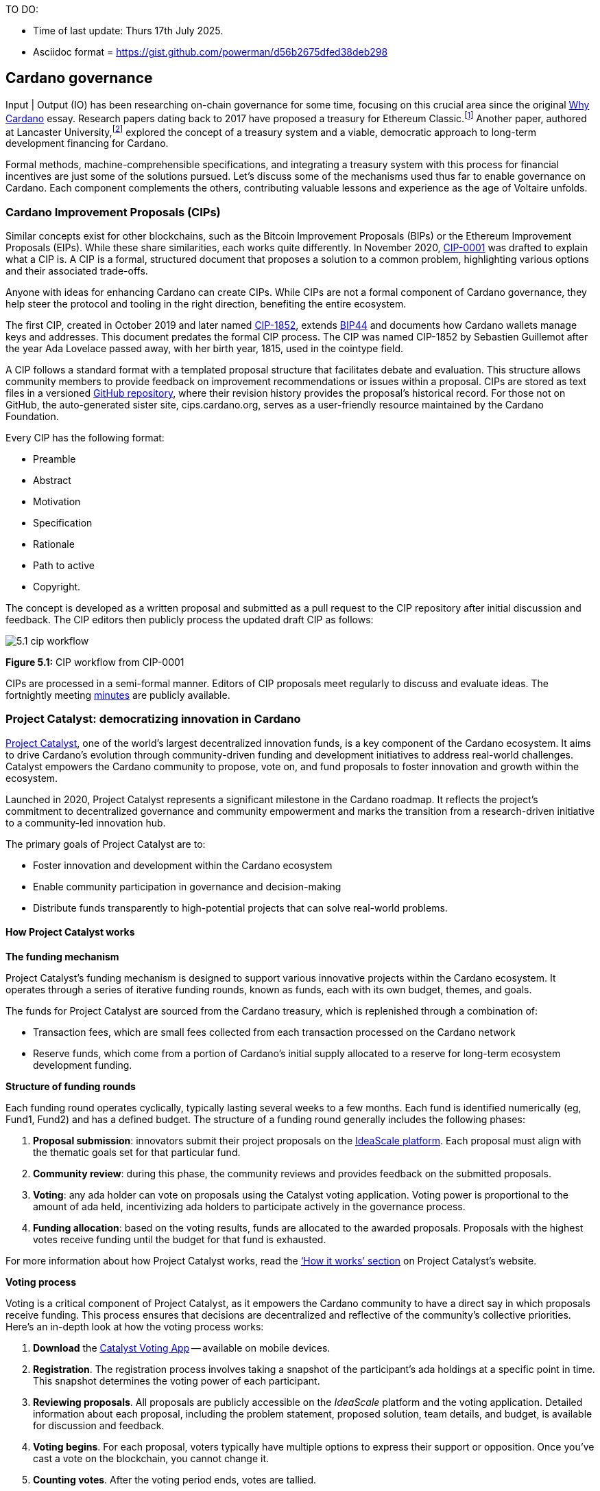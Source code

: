 TO DO:

- Time of last update: Thurs 17th July 2025.
- Asciidoc format = https://gist.github.com/powerman/d56b2675dfed38deb298




== Cardano governance

Input | Output (IO) has been researching on-chain governance for some time, focusing on this crucial area since the original https://why.cardano.org/en/introduction/motivation[Why Cardano] essay. Research papers dating back to 2017 have proposed a treasury for Ethereum Classic.footnote:disclaimer[Kaidalov, Kovalchuk, Nastenko, Rodinko, Shevtzov, Oliynykov (2017), ‘A proposal for an Ethereum Classic Treasury System’, iohk.io/en/research/library/papers/a-proposal-for-an-ethereum-classic-treasury-system/] Another paper, authored at Lancaster University(((Lancaster University))),footnote:[Zhang, Oliynykov and Balogun (2019), ‘A Treasury System for Cryptocurrencies: Enabling Better Collaborative Intelligence’, eprint.iacr.org/2018/435.pdf] explored the concept of a treasury system and a viable, democratic approach to long-term development financing for Cardano.

Formal methods, machine-comprehensible specifications(((machine-comprehensible specifications))), and integrating a treasury system with this process for financial incentives are just some of the solutions pursued. Let’s discuss some of the mechanisms used thus far to enable governance on Cardano. Each component complements the others, contributing valuable lessons and experience as the age of Voltaire unfolds.


=== Cardano Improvement Proposals (CIPs)

Similar concepts exist for other blockchains, such as the Bitcoin Improvement Proposals (BIPs) or the Ethereum Improvement Proposals(((Ethereum Improvement Proposals))) (EIPs). While these share similarities, each works quite differently. In November 2020, http://github.com/cardano-foundation/CIPs/tree/master/CIP-0001[CIP-0001] was drafted to explain what a CIP is. A CIP is a formal, structured document that proposes a solution to a common problem, highlighting various options and their associated trade-offs.

Anyone with ideas for enhancing Cardano can create CIPs. While CIPs are not a formal component of Cardano governance(((Cardano, governance))), they help steer the protocol and tooling in the right direction, benefiting the entire ecosystem.

The first CIP, created in October 2019 and later named https://cips.cardano.org(((cips.cardano.org)))/cip/CIP-1852[CIP-1852], extends http://github.com/bitcoin/bips/blob/master/bip-0044.mediawiki[BIP44] and documents how Cardano wallets manage keys and addresses. This document predates the formal CIP process. The CIP was named CIP-1852 by Sebastien Guillemot after the year Ada Lovelace passed away, with her birth year, 1815, used in the cointype field.

A CIP follows a standard format with a templated proposal structure that facilitates debate and evaluation. This structure allows community members to provide feedback on improvement recommendations or issues within a proposal. CIPs are stored as text files in a versioned http://github.com/cardano-foundation/CIPs[GitHub repository], where their revision history provides the proposal’s historical record. For those not on GitHub, the auto-generated sister site, cips.cardano.org, serves as a user-friendly resource maintained by the Cardano Foundation(((Cardano Foundation))).

Every CIP has the following format:

* Preamble
* Abstract
* Motivation
* Specification
* Rationale
* Path to active
* Copyright.

The concept is developed as a written proposal and submitted as a pull request to the CIP repository after initial discussion and feedback. The CIP editors then publicly process the updated draft CIP as follows:

image::../images/5.1_cip_workflow.png[]

*Figure 5.1:* CIP workflow from CIP-0001

CIPs are processed in a semi-formal manner. Editors of CIP proposals(((CIP proposals))) meet regularly to discuss and evaluate ideas. The fortnightly meeting http://github.com/cardano-foundation/CIPs/tree/master/BiweeklyMeetings[minutes] are publicly available.

=== Project Catalyst: democratizing innovation in Cardano

https://projectcatalyst.io/[Project Catalyst],  one of the world’s largest decentralized innovation funds, is a key component of the Cardano ecosystem. It aims to drive Cardano's evolution through community-driven funding and development initiatives to address real-world challenges. Catalyst empowers the Cardano community to propose, vote on, and fund proposals to foster innovation and growth within the ecosystem.

Launched in 2020, Project Catalyst represents a significant milestone in the Cardano roadmap. It reflects the project's commitment to decentralized governance(((decentralized, governance))) and community empowerment and marks the transition from a research-driven initiative to a community-led innovation hub.

The primary goals of Project Catalyst(((Project Catalyst))) are to:

* Foster innovation and development within the Cardano ecosystem
* Enable community participation in governance and decision-making
* Distribute funds transparently to high-potential projects that can solve real-world problems.

==== How Project Catalyst works

*The funding mechanism*

Project Catalyst's funding mechanism is designed to support various innovative projects within the Cardano ecosystem. It operates through a series of iterative funding rounds, known as funds, each with its own budget, themes, and goals.

The funds for Project Catalyst are sourced from the Cardano treasury, which is replenished through a combination of:

- Transaction fees, which are small fees collected from each transaction processed on the Cardano network
- Reserve funds, which come from a portion of Cardano’s initial supply allocated to a reserve for long-term ecosystem development funding.

*Structure of funding rounds*

Each funding round operates cyclically, typically lasting several weeks to a few months. Each fund is identified numerically (eg, Fund1, Fund2) and has a defined budget. The structure of a funding round generally includes the following phases:

1. *Proposal submission(((proposal submission)))*: innovators submit their project proposals on the https://cardano.ideascale.com/[IdeaScale platform]. Each proposal must align with the thematic goals set for that particular fund.
2. *Community review(((community, reviews)))*: during this phase, the community reviews and provides feedback on the submitted proposals.
3. *Voting*: any ada holder can vote on proposals using the Catalyst voting application(((Catalyst, voting application))). Voting power is proportional to the amount of ada held, incentivizing ada holders to participate actively in the governance process.
4. *Funding allocation(((funding allocation)))*: based on the voting results, funds are allocated to the awarded proposals. Proposals with the highest votes receive funding until the budget for that fund is exhausted.

For more information about how Project Catalyst works, read the https://projectcatalyst.io/how-it-works[‘How it works’ section] on Project Catalyst’s website.

*Voting process*

Voting is a critical component of Project Catalyst, as it empowers the Cardano community to have a direct say in which proposals receive funding. This process ensures that decisions are decentralized and reflective of the community's collective priorities. Here’s an in-depth look at how the voting process works:

1. *Download* the https://projectcatalyst.io/get-involved/become-a-voter[Catalyst Voting App] -- available on mobile devices.
2. *Registration*. The registration process involves taking a snapshot of the participant’s ada holdings at a specific point in time. This snapshot determines the voting power(((voting power))) of each participant.
3. *Reviewing proposals*. All proposals are publicly accessible on the _IdeaScale_ platform and the voting application. Detailed information about each proposal, including the problem statement, proposed solution, team details, and budget, is available for discussion and feedback.
4. *Voting begins*. For each proposal, voters typically have multiple options to express their support or opposition. Once you’ve cast a vote on the blockchain, you cannot change it.
5. *Counting votes*. After the voting period ends, votes are tallied.
6. The *results are announced* publicly, detailing which proposals have been selected for funding.

After each funding round, feedback from the community is collected to identify areas for improvement in the voting process. Based on community feedback, enhancements are made to the voting process, such as improving the user interface of the voting application, increasing security measures, and refining the proposal evaluation criteria.

*Transparency and accountability*

Project Catalyst places a strong emphasis on transparency and accountability through the following measures:

* Publicly accessible proposals: all proposals and their progress are publicly accessible on the IdeaScale platform, allowing the community to track their development
* Regular updates: funded projects are required to provide regular updates on their progress, including milestones achieved and funds spent
* Community oversight: the community plays an active role in monitoring and evaluating the progress of funded projects, ensuring that funds are used effectively.

==== Success metrics in Project Catalyst

Measuring the success of Project Catalyst is essential to ensure that the initiative effectively fosters innovation and contributes to the growth of the Cardano ecosystem(((Cardano, ecosystem))). The following metrics provide a comprehensive evaluation of its impact and effectiveness:

1. Number of proposals submitted
2. Number of proposals funded
3. Community participation in voting
4. Diversity of funded projects
5. Impact of funded projects
6. Budget utilization and efficiency
7. Community feedback and satisfaction
8. Growth in Project Catalyst participation
9. Long-term sustainability and scalability.

Catalyst continues to improve and evolve with shared learnings. For example, funded projects from Funds 9–13 can now avail themselves of legal support from _Storm Partners_. This may include:

* Contract review and protection
* Global DApp compliance
* Crypto-friendly incorporation
* Decentralized payment compliance
* Smart contract legal advice
* Token classification support.

The Catalyst team released their http://projectcatalyst.io/reports/horizons.pdf[Catalyst Horizons report], documenting various milestones. To dig deeper into the stats and trends, visit the https://projectcatalyst.io/reports[Reports] section of projectcatalyst.io for the latest data.

=== The age of Voltaire

As Catalyst took a ‘tactical pause’ after Fund9, there was a timely _Systemization of Knowledge (SoK)_ research paperfootnote:[Kiayias, Lazos (2022), 'SoK: Blockchain Governance', arxiv.org/pdf/2201.07188.pdf] published, reflecting on the state of governance in ten blockchains, including Bitcoin, Ethereum, and Cardano.

The paper lists *seven properties* to assess different requirements for effective blockchain governance:

1. *Suffrage*: this property deals with participation eligibility. How inclusive is the governance mechanism?
2. *Confidentiality*: are decision-makers’ inputs protected from ‘external influences’?
3. *Verifiability*: can decision-makers confirm their input has been considered in the output?
4. *Accountability*: are decision-makers held accountable for their input?
5. *Sustainability*: are decision-makers suitably incentivized?
6. *Pareto efficiency(((Pareto efficiency)))*: how effectively can decision-makers' intentions be turned into actions?
7. *Liveness*: how quickly can a blockchain’s governance mechanism produce outputs efficiently?

image::../images/5.2_governance_properties.png[]
*Figure 5.2:* The partition map of governance properties from the ‘SoK: Blockchain Governance’ paper

The paper concludes that while each blockchain displays some of the properties, no blockchain meets all the requirements for effective governance. It was food for thought just before the dawn of the _age of Voltaire_.

*CIP-1694*

https://cips.cardano.org/cip/CIP-1694[CIP-1694] was named after the philosopher Voltaire’s year of birth. It is arguably the most important CIP to date, as it is a proposal to bootstrap the age of Voltaire. Co-authored by Charles Hoskinson(((Hoskinson, Charles))), it is the first CIP he has gotten directly involved with. It’s clear a lot of thought went into it, and it was intentionally written as a transitional, living document.

When Cardano was formed, there was a tripartite structure with EMURGO, the Cardano Foundation (CF), and IOG with remits for ecosystem growth, governance, and engineering, respectively. The intention was always to move to a stake-based governance model(((stake-based governance model))), where ada holders determine the future of the protocol.

CIP-1694 is the fruit of years of research. IO has been working on a decentralized update system for some time. For example, they wrote a paper _Updateable Blockchains_footnote:[Ciampi, Karayannidis, Kiayias and Zindros (2020), 'Updatable Blockchains', iohk.io/en/research/library/papers/updatable-blockchains/] to explore ways to implement this vision.

Early in 2022, IOG and the CF held workshops to hammer out a way forward for the Voltaire development phase. The first question was ‘What is good governance?’. Charles Hoskinson(((Hoskinson, Charles))) explained in his ScotFest keynote that the answer was based on three different categories:

1. The *concept of representation* involves consent regarding decision-making authority(((decision-making authority))). There are two types: *direct representation*, where individuals vote personally, and *delegated authority*, where individuals hand their vote to someone else. In CIP-1694, this role is called a delegate representative (DRep). This concept was discussed, but as yet not implemented, in Project Catalyst.

2. Governance requires a set of rules, often called a constitution, which serves as guardrails to provide stability. In a blockchain context, a constitution can be machine-readable. Formal specifications(((formal specifications))) can act as blueprints for Cardano, enabling integration with an update system. Once a voting system is established, the constitution can be ratified, hashed, and embedded in a transaction. This allows users to sign a type of ‘end user agreement’ by signing the transaction.

3. *Institutions* are often seen as targets for decentralization. If the goal is to ‘kill the middleman’, why do institutions matter? At their best, institutions set standards and provide a review process conducted by domain experts. Institutions are essential for good governance as they are the custodians of knowledge and best practices. People can be biased, so objective, neutral bodies are sometimes necessary for guidance. After careful consideration, it was determined that the most important ‘anchor’ institution would be a *members-based organization* (MBO) which should operate similarly to other open-source initiatives like the Linux Foundation, or the Cloud Native Computing Foundation(((Cloud Native Computing Foundation))) (CNCF).

*What is an MBO?*

The MBO is a central hub that unites different groups, including thousands of stake pool operators(((stake pool operator))), Cardano ambassadors(((Cardano ambassadors))), open-source projects running on Cardano, IO, CF, EMURGO, and all ada holders. Members will own and run the MBO, staffing the steering committees.

image::../images/5.3_gov_concepts.png[]
*Figure 5.3:* Governance concepts defined, based on the slide from ScotFest 2022

The MBO, later christened _Intersect_, is Voltaire's anchor institution, but it is not the only one. IOG has been steadily building out its presence in universities all over the globe, as well as opening the Hoskinson Center for Formal Mathematics(((Hoskinson, Center for Formal Mathematics))), the Zero-Knowledge Lab, and -- not forgetting -- the https://informatics.ed.ac.uk/blockchain/edi[Edinburgh Decentralization Index (EDI)].  Other institutions and MBOs will follow with different focuses and priorities.

_"Institutions… their only job is to take complexity and turn it into simplicity"_
-- Charles Hoskinson footnote:[Charles Hoskinson: Crypto regulations & policy, Importance of stablecoins & the future of Cardano, youtu.be/uEV8tQ6z87k?si=iVazdagl5JWZez3q&t=1983]

CIP-1694 could fill a book on its own and, like all CIPs, is a living document that evolves with feedback. It aims to bootstrap the Voltaire development phase, integrating on-chain and off-chain components for ecosystem self-governance. The ultimate aim is a fully end-to-end, on-chain governance layer(((governance, on-chain layer))) for Cardano.

*Where we came from – the five out of seven system*

Before the Chang hard fork, governance transactions(((governance, transactions))) (eg, hard forks, parameter changes, etc) required a signature from at least five out of the seven Cardano governance (genesis) keys, currently held by the three founding entities. This process was always intended to be an ephemeral form of governance as we got through the earlier phases of the roadmap before Voltaire. There have traditionally been just two types of governance transactions:

* protocol parameter updates using transaction http://github.com/input-output-hk/cardano-ledger/blob/8884d921c8c3c6e216a659fca46caf729282058b/eras/babbage/test-suite/cddl-files/babbage.cddl#L56[field nº6 of the transaction body]
* movements of the treasury and the reserves using Move Instantaneous Rewards (MIR) certificates.

*Where we are now*

The CIP-1694 proposal encompasses two new ledger eras. The first era is called Conway, after the celebrated English mathematician John Horton Conway(((Conway, John Horton))). The Conway ledger era:

* Introduced SPO voting for hard forks
* Provided an on-chain mechanism for rotating the governance keys
* Rewired the ledger rules involving governance as outlined in CIP-1694.

For CIP-1694 to succeed, it is essential to realize the vision presented in the _Road to a Polyglot Ecosystem for Cardano_ whiteboard http://youtube.com/watch?v=skcCg1WaedA[video]. The new governance mechanisms will support multiple clients, enabling different development teams to employ different approaches, programming languages, and commercial unique selling propositions (USPs).

Charles Hoskinson(((Hoskinson, Charles)))’s keynote at ScotFest 2022:footnote:[ IO ScotFest Keynote with Charles Hoskinson, youtu.be/tbtkClr3Y3I]

_"So that's Voltaire …it’s deeply philosophical, it's the hardest thing I've ever done in my life, it's the hardest thing you're ever going to do in your life, and we're going to get it done, because it needs to get done and I'm damn tired of our industry failing, and it's about time we can point to something and say ‘you know what, we did it the right way’. We have to tend to our own gardens first. That was a lesson of Candide. So we have to fix Cardano's governance before we have the right to complain about any other person's governance."_

2023 was all about debating how to implement CIP-1694. The CIP was written in a deliberately high-level, approachable format to stimulate discussion and feedback. The community did not disappoint with 50 http://cip1694.intersectmbo.org/[workshops], 30 in-person and 20 online, with over 1,000 participants from 20+ countries.

In addition to community-led workshops(((workshops, community-led))), IO, EMURGO, and the Cardano Foundation co-hosted three governance workshops. The CF workshop took place in Zug, Switzerland, followed by EMURGO’s workshop in Tokyo, Japan. The final workshop, hosted by IOG in Edinburgh in July 2023, marked the conclusion of the CIP-1694 design feedback loop.

Dozens of blogs have been written, and contentious issues have been debated on Reddit, X (formerly Twitter), and Telegram. It is impossible to acknowledge every voice here, but you can dig into the finer detail by following Nicolas Cerny(((Cerny, Nicolas)))’s
 http://forum.cardano.org/t/cardano-governance-updates-community-input-voltaire-phase-and-CIP1694-updates/115878[diary of events] on the Cardano Forum(((Cardano, Forum))).

Governance on Cardano hit a milestone on Friday, June 30, 2023, when the https://github.com/cardano-foundation/CIPs/pull/380[CIP-1694 pull request] was merged into the main branch of the Cardano Foundation CIP repository(((Cardano Foundation, CIP repository))). The proposal’s status advanced to the ‘Proposed’ stage.

As almost everything in Cardano takes the form of a transaction, getting the metadata standard correct is critical. Metadata allows developers to embed information specific to the context of the transaction. For example, the NFT standard (see https://cips.cardano.org/cip/CIP-0025[CIP-25], https://cips.cardano.org/cip/CIP-0068[CIP-68], https://cips.cardano.org/cip/CIP-0060[CIP-60]) on Cardano has evolved with new capabilities, unlocking with each roadmap release. Pi Lanningham authored http://github.com/cardano-foundation/CIPs/pull/556[CIP-0100] to clear up what metadata standards need to be introduced to enable the on-chain governance(((governance, on-chain layer))) mechanisms proposed in CIP-1694.

http://cips.cardano.org/cip/CIP-0095[CIP-95] is a crucial CIP, which extends CIP-30 and describes the interface between webpage/web-based stacks and Cardano wallets. More specifically, it is a specification that defines the API of the JavaScript object that is injected into web applications. The CIP enables voting capabilities for governance tools. At the Edinburgh hackathon, decisions were made around open http://github.com/Ryun1/CIPs/blob/governance-wallet-connector/CIP-0095/README.md#open-questions[questions], and the base design was approved.

As governance can be subjective, it's best you read CIP-1694 yourself, especially the Rationale and Changelog sections, which add context. If 2023 was the year we discussed governance, 2024 was all about implementation with Intersect as the main driving force.

=== Intersect: shaping Cardano's future

Intersect is a member-based organization for the Cardano ecosystem, founded in 2023. It serves as an aggregation point for the entire Cardano community, placing the community at the heart of Cardano’s future development and harnessing the untapped potential of collective wisdom and economic energy. Intersect brings together companies, developers, individuals, institutions, and other ecosystem participants to shape and drive the future development of Cardano. It acts as a steward of the underlying blueprints and technology for the community, beginning with the Cardano node, core technology libraries((( technology libraries))), and components required to operate the protocol, along with all of its accompanying documentation, knowledge, and contributors.

This governance structure is designed to enhance decentralized growth within the Cardano ecosystem. It seeks to enable community-driven decision-making through democratic voting, defines clear roles and responsibilities, and ensures accountability. Intersect, as an MBO, manages funds for ecosystem projects, aligns efforts with long-term strategic goals, and fosters inclusive community participation. It also improves coordination, increases accountability, and supports sustainable growth by providing a structured yet decentralized framework. Implementation involves community consensus, framework development, regulatory compliance, securing funding, and ongoing management. This model empowers the Cardano community and aligns with its vision of decentralization and transparency.

https://www.intersectmbo.org/[Intersect] empowers a distributed network of builders and contributors who believe that every voice holds value and that collaboration leads to stronger outcomes. Members forge a secure, collaborative ecosystem to ensure Cardano's sustained growth and evolution in a safe space.

==== How Intersect operates

Intersect ((((Intersect))) aims to administer the governing processes(((governing processes))) for Cardano’s continued roadmap and development of the Cardano protocol. Intersect is currently facilitating the rollout of Cardano’s governance features. Visit the Intersect latest https://www.intersectmbo.org/news[news] page to keep up to speed with the latest developments.

All Cardano ecosystem participants are welcome to become Intersect members. Made up of a distributed group of participants, including the foremost experts on Cardano and current ecosystem contributors(((current ecosystem contributors))), Intersect aims to facilitate healthy discussions and sound decision-making amongst its members and the community to uncover pain points and champion successes.

*The five pillars of Intersect*

1. Community support(((community, support))): hosts events, hackathons, and conferences designed explicitly for developers within the Cardano ecosystem
2. Governance: champions and oversees Cardano’s community-driven governance system(((community, -driven governance system))), implemented through CIP-1694
3. Technical roadmap: helps orchestrate the delivery of the Cardano technical roadmap
4. Continuity: ensures system stability, Intersect facilitates Cardano’s ongoing continuity
5. Open-source development(((open-source development))): plays a role in coordinating the open-source development of Cardano’s core technologies.

Intersect has a central governing board, similar to a city council, chosen and managed by its members. This board is supported by various committees and working groups, each focusing on specific areas or interests within the Cardano ecosystem.

Intersect’s governing board started with five seats. Three were filled by founding members (seed funders, Input | Output, and EMURGO), with the Intersect chief operating officer (COO) holding a temporary seat. Another seat was offered to the University of Wyoming’s Blockchain Center(((University of Wyoming’s Blockchain Center))) for a one-year term.

The remaining two permanent seats were filled later in 2024 through an election process, with Kavinda Kariyapperuma and Adam Rusch voted in by Intersect members. The board now plans to expand from five to seven, with the number of seats elected by Intersect members rising from two to four. This doubles the community representation, which will make up the majority of the seats at the board leadership level. The board meets monthly and publishes agendas and https://intersect.gitbook.io/intersect-board[minutes] for transparency, and can be contacted at board@intersectmbo.org.

*Intersect's funding*

 ((((Input Output))) and EMURGO initially funded Intersect to get things running. For future funding, the community will be asked to vote on using funds from the Cardano treasury.

The Cardano Development Holdings(((Cardano Development Holdings))) (CDH), established in the crypto-friendly Cayman Islands, funds and facilitates the maintenance, development, and growth of the Cardano ecosystem. It may receive direct funding from the Cardano treasury, but it can also receive donations from external sources for Cardano’s development. All CDH funds are administered by Intersect. This structure was chosen for reasons related to accounting, legal clarity, and liability management.

Becoming a founding member comes with the following benefits:

- Participate in steering groups, committees, and advisory boards, with the potential to establish new committees that will define Cardano's future governance
- Access grants and contribute to developing Cardano's codebase while guiding a grant program to strengthen the Cardano protocol and ecosystem
- Collaborate with other Cardano enthusiasts to build new partnerships and connections
- Showcase contributions through member events, conferences, marketing materials, and member spotlights
- Attend monthly meetings for updates on progress, committees, events, and funding opportunities
- Participate in the annual meeting (in-person or virtually), focusing on Intersect activities, including voting on proposals. There are many https://intersect.gitbook.io/intersect-community-grants/overview/community-hub-faqs[Community Hubs], located worldwide, hosting events.

*Amending Intersect membership governance*

Proposals to change Intersect’s membership governance must be clearly documented. The board can approve amendments by a simple majority vote. There are various streams regarding the ongoing work that maintains and improves Cardano. Think of ‘continuity’ as the essential technical services(((essential technical services))) needed to keep Cardano running smoothly. This includes bug fixes, upgrades, and new developments like CIP-1694. It’s important to note that continuity focuses on the core infrastructure, and many other exciting community projects and applications are being built on top.

Cardano’s vision(((Cardano, vision))) and backlog refer to Cardano’s future development, including new features and functionalities. These features may still be in the research phase or identified by the community for further exploration.

*Open-source development*

Cardano is an open-source project(((open-source project))), with over 40 code repositories maintained by Intersect and its members. You can find more information and explore these repositories on https://github.com/IntersectMBO[GitHub].

True open source means having the flexibility to choose different options. The Cardano Foundation also follows an open-source strategy. https://www.veridian.id/[Veridian Identity Platform], https://cardanofoundation.org/blog/unveiling-reeve-enterprise-reporting[Reeve] (enterprise financial reporting on-chain), https://aiken-lang.org[Aiken], http://github.com/CardanoSolutions/kupo#readme[Kupo], and http://ogmios.dev/[Ogmios] all follow open-source principles and make life easier for developers on Cardano.

Acknowledging that Java is still the preferred language for many enterprise developers, the CF created https://github.com/bloxbean/yaci-store[Yaci Store] (a modular library for Java developers) and the Veridian Identity Platform, as open-source tools with this audience in mind. The Veridian Identity Platform features a W3C-compatible mobile wallet for managing self-sovereign identities across Cardano and other blockchains. The wallet supports multiple standards, integrating key event receipt infrastructure(((key event receipt infrastructure))) (KERI) for interoperability to fit a broad range of use cases and enterprise adoption.

In addition, the Cardano Ballot project, a http://github.com/cardano-foundation/merkle-tree-java[Merkle Tree] in Java/Aiken, the Cardano conversions http://github.com/cardano-foundation/cf-cardano-conversions-java[library], and state channels layer 2(((state channels layer 2))) (hydra-java http://github.com/cardano-foundation/hydra-java[Client]) were all made open source. The CF also made the http://cardanofoundation.org/en/news/releasing-an-open-source-rewards-calculation/[rewards calculation] open source to enable anyone to perform and validate the rewards calculation independently of a single implementation.

*Open source office (OSO)*

The OSO manages Cardano’s open-source program and community. They ensure open and effective communication with the wider open-source community. Intersect manages contracts with companies(((contracts with companies))) working on Cardano’s development. Office hours are held twice a month, with an open format welcoming new topics. The OSO regularly produces content for the community. For example, the https://committees.docs.intersectmbo.org/intersect-open-source-committee/policies/contribution-ladder-framework[Contribution Ladder] serves as a framework to help new contributors engage with a project.

*Delivery assurance* ensures that projects are completed on time and according to specifications. This involves managing risks, tracking progress, and taking action to ensure successful completion. The approach varies based on the project’s size, complexity, and potential risks. You can review information about contract work that has been completed and is in progress on the Intersect knowledge base.

=== Intersect structure

Intersect operates on the principle of community leadership(((community, leadership))) for Cardano’s development. This is achieved through standing committees formed and led by its members. At present, seven standing committees report to the ISC (Intersect Steering Committee).

Standing committees are permanent committees covering various functions critical to guiding Cardano’s ‘continuity’ (ongoing maintenance and development), shaping Cardano’s constitution, and supporting internal membership needs. While changes can be made as the committees and their goals evolve, they are intended to be long-lasting.

Working groups are temporary and typically support the broader objectives of a standing committee. They may also be formed to tap into expertise outside of Intersect’s membership(((Intersect, membership))). Flexible and less formal than committees, working groups can address diverse topics relevant to Cardano’s development.

==== The civics committee
The civics committee((civics committee))) acts as a guide and supervisor(for the Cardano community on governance issues:

- Develop and manage ways for the community to actively participate in Cardano's governance
- Collaborate with subject matter experts when needed
- Assist the Cardano constitutional committee as requested.

This committee is crucial for ensuring Cardano’s governance system is accessible, fair, inclusive, and transparent. The civics committee addresses topics like:

- Ratifying the constitution: facilitating a period for community approval
- Off-chain discussions: tracking and maintaining a record of informal discussions about proposals before they are formally presented
- On-chain voting tools: monitoring these tools to ensure they are fit for purpose
- Voting guidelines: developing and updating clear instructions and best practices
- Governance improvements: providing non-binding recommendations based on community input to enhance Cardano's governance system.
- Budget guidance, for example, they released a https://committees.docs.intersectmbo.org/intersect-civics-committee/about/civics-committee-budget-guidance[guidance document] for the 2025 process.

==== Membership and community committee (MCC)

The MCC helps build a strong Cardano community within Intersect. They achieve this by:

* Attracting new members through effective sales and account management
* Supporting existing members with helpful resources and events
* Offering https://www.intersectmbo.org/grants[grants] to create useful community tools
* Providing education and hosting engaging events.

This committee creates a space for Cardano enthusiasts to connect, share knowledge, and collaborate on projects. For example, a grant was awarded to Ryan Wiley (Cerkoryn) for his _changwatch.com_ dashboard. This tool displays real-time governance action data through donut charts, breaking down participation in governance actions(((governance actions, participation))) by DReps(((DRep))), SPOs, the CC, and an aggregated total of all groups. This highlights which entities sway over each proposal type based on stake-weighted delegation and voting thresholds. Anyone in the Cardano ecosystem can flag specific concerns about centralization using this user-friendly dashboard.

The MCC manages Intersect memberships, ensuring everyone gets the most out of the program and can contribute to Cardano’s development. They also review proposals for community working groups(((community, working groups))). Public meetings are held every four weeks, and the minutes are https://intersect.gitbook.io/community-and-membership-committee/[public].

==== Growth and marketing committee
This committee serves as a strategic planning body, focusing on impactful marketing, ecosystem growth, and adoption. The _Marketing Strategy Working Group_ sits alongside the committee. Its mission is to formulate Cardano’s long-term marketing strategy(((Cardano, long-term marketing strategy))) and go-to-market plan. It endeavours to leverage the hive mind of the Cardano community and DReps.

==== The technical steering committee (TSC)

The TSC oversees Cardano’s technical health, ensuring that decisions are based on solid technical knowledge and best practices.

This committee brings together key players to ensure Cardano’s development runs smoothly. They handle contracts with developers, create technical proposals, and review ideas from the Cardano community, like updates or major changes to the network.

The TSC leads in guiding the development of Cardano’s ongoing technical foundation. They provide in-depth technical analysis and advice for everything from development projects to network settings. Think of them as the guardians of Cardano’s technical well-being. The minutes from their meetings are https://intersect.gitbook.io/technical-steering-committee/tsc-meeting-minutes[public].

==== The parameters committee (PC)

The PC is a subcommittee within the TSC that focuses on optimizing Cardano’s settings. They ensure that these parameters are set based on the best available technical knowledge. They consider factors like economics, security, and network performance when recommending updates to Cardano’s core settings. Regular meetings discuss updates and consider proposals from the community to adjust parameters. There are advisory groups within the PC, such as:

* Economic parameters advisory group
* Network parameters advisory group
* Technical parameters advisory group
* Governance parameters advisory group.

Membership in this technical group is by invitation only. However, anyone can submit suggestions for parameter changes(((parameter changes, suggestions))) on the Cardano Forum. The PC also participates in monthly calls with Cardano’s stake pool operators to share updates and answer questions.

Matthew Capps’ http://twitter.com/cryptstitution/status/1725745468821344432?s=46[X thread], _Protocol Change Proposal-001: Chronology of Documented Events_, provides insight into the careful consideration and deliberation involved in a parameter change(((parameter change))).

==== The open source committee (OSC)

The OSC owns the roadmap (strategy) for Cardano’s open-source projects(((Cardano, open-source projects))), advising others on open-source best practices, and acts as a central point for anyone building within Cardano’s open-source environment.
This committee helps developers navigate the world of open-source development(((open-source development))) on Cardano.

The OSC tackles several key areas:

* Defining what ‘open source’ means for Cardano projects
* Developing and maintaining Cardano’s open-source strategy
* Overseeing pilot projects for open source on Cardano
* Establishing best practices for open-source development within Cardano
* Creating a model for future open-source projects within Intersect
* Running the _Developer Advocate Program_.

An open-source strategy can incur risks if it relies on unpaid contributors to regularly contribute. With this in mind, Christian Taylor proposed a solution called the https://493748844-files.gitbook.io/~/files/v0/b/gitbook-x-prod.appspot.com/o/spaces%2FLBdnzp0eZpGri9sVpseI%2Fuploads%2FvuisqFT8uCyKSDgpNmyW%2FPaid%20Open%20Source%20Model-%20LIVE.pdf?alt=media&token=577c8bd1-c9df-43a0-8b57-e883ddb1254a[paid open source model], which can be adapted to other projects, offering hope for a more sustainable and secure open source ecosystem.

==== Cardano budget committee

The budget committee manages Cardano’s operational costs and creates a yearly budget for community review and
approval(((community, review))). The committee provides clear information on Cardano’s core expenses, ensuring transparency for the community.

How it works:

* The _product committee_ provides a list of approved projects
* The _budget committee_ will then assign costs to these projects and create a budget proposal
* The community will vote on the budget proposal at the annual members meeting (AMM)
* Upon approval, funds will be allocated from the Cardano treasury through on-chain voting.

image::../images/5.4_budget_roadmap.png[]
*Figure 5.4:* Provisional Budget process timeline

*Product committee*

The product committee manages and tracks the roadmap for development items(((development roadmap))). Their responsibilities include facilitating processes to converge on a shared vision and roadmap. The committee encouraged the community to submit projects for consideration for the 2025 roadmap, with an https://committees.docs.intersectmbo.org/intersect-technical-steering-committee/technical-roadmap/how-to-participate-in-shaping-the-technical-roadmap[explainer] to guide them through the process.

*Working groups*

Intersect forms temporary groups called working groups to address specific needs as they arise. These groups can focus on any topic and operate less formally than the permanent committees. Each working group has the following specifications:

* Defines its purpose, operating procedures, and member roles and responsibilities in a terms-of-reference document
* Observes that participation limitations, like application processes or elections, are set with board approval
* Establishes meeting frequency and procedures
* Works under a specific committee but may collaborate with others
* Reports their progress and findings to their overseeing committee(s).

Intersect's *hard fork working group* was one of the busiest as it oversaw the Chang and Plomin upgrades. It began as just three attendees on the first call in February 2024. As the working group has met at least weekly, often more frequently, the attendee list has grown to over sixty. The group’s last call was almost a year later on Tuesday, February 11, 2025, fulfilling its remit to oversee all aspects of the Chang and Plomin hard forks(((Plomin hard forks))) to a successful conclusion.

To learn more, head over to the Intersect https://intersect.gitbook.io/intersect-working-groups/[working groups(((working groups)))] space for a complete list and further details.
Committees are elected by Intersect members only, using a one-member, one-vote system. Elections take place twice yearly. Half of each committee’s members were elected in the first elections in October 2024, and the remaining members were elected in 2025. The official final numbers for newly elected committees were made up of a 'Who’s Who' of Cardano’s brains trust:

image::../images/5.5_committee_election_results.png[]
*Figure 5.5:* Committee Election results

=== Cardano governance: a three-part approach

Cardano(((Cardano)))'s future governance leans on three key pillars:

1. *On-chain decisions*: this system (detailed in CIP-1694) allows ada holders to directly influence Cardano's development through proposed governance actions voted on-chain.
2. *Cardano constitution*: this evolving document outlines core rules to guide Cardano's growth during its transitional governance phase. A fully-fledged constitution will be drafted with community input throughout the year, culminating in a final version ratified by both delegates and ada holders. https://github.com/Ryun1/CIPs/tree/cip-constitution-tech/CIP-0120[CIP-0120 (constitution specification)] proposes a standardized technical format to make the document accessible for tools to read, render, and write.
3. *Institutions*: these provide spaces for discussion, collaboration, and recommendations that ultimately feed into on-chain decision-making.

These three elements work together to create a robust governance system that can adapt and improve over time, driven by the Cardano community. The age of Voltaire is still in its infancy, and four key roles will be pivotal as CIP-1694 becomes a reality.

*Ada holders*

Ada holders play a crucial role in Cardano's governance. They can:

* Delegate their vote: choose representatives (DReps) to cast votes on their behalf
* Become a DRep: represent themselves or others in on-chain voting
* Shape Cardano's future: propose changes to the network by submitting on-chain governance actions
* Stay informed: review submitted governance actions and cast their vote on them.

By actively participating, ada holders collectively drive Cardano's development.

*DReps*

The _age of Voltaire_ introduced delegated representatives(((DRep))) (DReps), a new concept central to Cardano’s governance as defined in CIP-1694. DReps, alongside stake pool operators and the constitutional committee, will vote on proposals that shape Cardano's future.

Any ada holder can become a DRep. This means ada holders can choose to directly participate in voting or delegate their voting power to DReps they trust. There are two predefined DReps: the _abstain_ and the _no confidence_ DReps. These options allow ada holders to either not participate in governance or automatically express a yes vote on any _no confidence_ action, providing a directly auditable measure of confidence in the constitutional committee.

*Why delegate?*

Delegation allows ada holders to empower representatives who are potentially better equipped to make informed decisions on their behalf. This fosters a more democratic system where everyone has a say, even if they don’t have the time or expertise to delve into every proposal(((delegation))).

The first community DRep workshop(((DRep, workshops))) took place on January 20, 2024, in Oslo. This initiative was funded by a Catalyst Fund10 https://projectcatalyst.io/funds/10/f10-drep-improvement-and-onboarding/drep-recruitment-training-and-ethical-code-development-workshops[proposal] from Eyetein Hansen, Adam Rusch, Ekow Harding, Jose De Gamboa, Thomas Lindseth, and Yuki Oishi. Many more workshops followed.

Intersect collaborated with the IO education team on the https://sancho.network/drep-pioneer-program/drep-pp/overview[DRep Pioneer program], an online interactive training course for nominated delegate representatives (DReps) involved in Cardano’s proposed governance structure(((Cardano, proposed governance structure))).

*Stake pool operators (SPOs)*

Think of SPOs as the caretakers of Cardano's network. They run stake pools, which are essentially servers that keep the blockchain running smoothly. These operators typically:

* Own or rent servers running the Cardano node (both block-producing and relay nodes)
* Hold the pool's key
* Maintain and monitor the network nodes.

SPOs play a vital part in Cardano's on-chain voting(((on-chain, voting))) governance by:

* Proposing changes: they can submit governance actions to improve the network
* Shaping the future: they can review and vote on proposed governance actions.

*The constitutional committee (CC)*

Unlike other Cardano governance bodies, the CC operates independently and entirely outside of Intersect. It is one of three key groups (alongside SPOs and DReps) that vote on proposals to change Cardano’s core systems through governance actions. The CC’s primary function is to review proposed changes with a limited focus -- ensuring that they align with the principles outlined in Cardano’s constitution(((Cardano constitution, principles))).

=== Cardano governance flow

CIP-1694 outlines Cardano's on-chain governance process, but it's also important to consider the supporting off-chain activities.

*Off-chain proposal discussions*

Before proposals are submitted to the blockchain for official votes, there is a crucial off-chain stage for discussion and refinement. Off-chain debate allows for:

* Clearer proposals: proposers can share more details, rationale, and supporting evidence to ensure everyone understands the idea
* Community input: reviews, comments, and feedback help improve the proposal and gauge overall sentiment
* Informed voters: off-chain discussions generate valuable context, which becomes part of the official proposal (metadata) on-chain, aiding voters in making informed decisions
* Reduced burden: filtering and refining proposals off-chain minimizes the number of votes submitted on-chain, reducing stress on the blockchain.

Without a strong off-chain process, governance could falter, as ideas may not undergo thorough discussion or refinement. On-chain proposals might lack the necessary context, making informed voting difficult.

Intersect recognizes the importance of off-chain discussions and has issued a grant to establish a dedicated proposal discussion forum. More information about the grant can be found in https://intersect.gitbook.io/intersect-community-grants/cohort-2/proposal-discussion-forum[Intersect's GitBook].

*Submitting on-chain governance actions*

Once a proposal has been thoroughly discussed and refined off-chain, it is ready for the official vote on the blockchain. This is known as on-chain governance action submission(((governance, action))). Proposals can be submitted on-chain through the Cardano command-line interface (CLI) or via GovTool’s user-friendly interface. The specific content required for an on-chain proposal depends on the type of governance action being submitted. Proposers can optionally add metadata to provide additional context and information alongside the proposal.

=== Governance actions
What are governance actions? Imagine them as proposals submitted on the Cardano blockchain for voting. These proposals trigger events on the blockchain through transactions and have a set timeframe for voting before they expire and can’t be enacted. Any ada holder can submit a governance action for on-chain voting. Once a proposal is submitted and recorded on the ledger, voters can vote through separate voting transactions. Note that a governance action requires a refundable deposit of 100,000 ADA to prevent spam and demonstrate commitment. The deposit is returned after the action is finalized.

CIP-1694 defines seven categories of governance actions(((governance actions, categories))):

1. Motion of no-confidence: creates a state of no-confidence in the current constitutional committee.
2. New constitutional committee or quorum size: proposes a change to the members of the constitutional committee and/or to its signature threshold and/or terms.
3. Updates to the constitution: proposes a change to the off-chain constitution, recorded as an on-chain hash of the text document.
4. Hard fork initiation: triggers a non-backward compatible upgrade of the network.
5. Protocol parameter changes: proposes a change to one or more updatable protocol parameters.
6. Treasury withdrawals(((treasury, withdrawals))): proposals for how to spend funds from the Cardano treasury.
7. Info: simply provide information and don’t require enactment.

Governance actions vary in complexity. Info Actions and Treasury Withdrawals are relatively straightforward, but Constitutional updates require metadata, a constitution hash, a URL, and a proposal policy script. Protocol Parameter Changes(((protocol parameters, changes))) and Hard Fork Initiation are non-trivial to implement, requiring technical expertise. To demystify some of the processes, the CF published https://cardanofoundation.org/blog/understanding-cardano-governance-actions[flow charts] to encourage wider participation.

=== Registering as a DRep on-chain

DRep registration(((DRep, registration))) occurs on the blockchain and can be done through the Cardano CLI or GovTool. During registration, DReps can optionally add details about themselves (metadata) to help ada holders decide who to delegate their votes to.

*On-chain DRep delegation*

On-chain delegation allows ada holders to give their voting power to a DRep of their choice. These DReps then cast votes on their behalf regarding active governance actions(((governance actions))).

To make an informed decision, individuals should review the metadata submitted by DReps during registration. This metadata might include details like their expertise, areas of interest, and even past voting history.

The delegation process happens on the blockchain and can be done through the Cardano CLI or GovTool (((GovTool))).

*On-chain voting process*

On-chain voting is where the three voting groups (DReps, SPOs, and the CC) cast their votes on active governance actions(((active governance actions))).

For a proposed governance action to be approved and implemented, it needs to meet specific voting thresholds set by Cardano. These thresholds may vary depending on the type of governance action being voted on. In simpler terms, some proposals might require approval from all three voting groups, while others might only need a certain percentage from a specific group.

image::../images/5.5_gov_actions.png[]
*Figure 5.6:* Voting on governance actions (based on a table from Intersect’s https://docs.intersectmbo.org/[documentation])

Following the on-chain voting process, a governance action is considered approved (or ratified) if it meets the specific voting thresholds(((voting thresholds))) set for its type. These thresholds determine the level of consensus needed from the different voting bodies.

For DReps, only ‘Yes’ votes contribute to the passage of a governance action, and not voting counts as ‘No’.

DRep voting is based on one lovelace, one vote. The passing threshold for an action is the stake voted ‘Yes’ expressed as a percentage of the total stake. Stake voted ‘Abstain’ or delegated to inactive DReps is excluded from the total stake. Stake delegated but not voted is added to the stake voted ‘No’ and included in the total stake.

A DRep becomes inactive by not voting for a number of epochs of five days(((epoch))). This number is set by the protocol parameter `drepActivity`. A DRep can become active again simply by casting a vote.

Once ratified, a governance action is then enacted on-chain, meaning it's implemented and becomes part of the Cardano protocol according to a well-defined set of rules.

Proposals categorized as https://docs.intersectmbo.org/cardano/cardano-governance/key-terms/governance-action/ga-info[Info actions] are a special case. Since their purpose is solely to provide information, they don't require enactment and have no impact on the protocol itself. Their ratification simply acknowledges their informational value.

Cardano's governance process emphasizes open communication. This includes not just discussing proposed governance actions beforehand, but also sharing their outcomes after the on-chain voting is complete.

A complete governance cycle starts with off-chain discussions and should end with the community being informed of the outcome. Sharing results, especially for ratified (approved) proposals that will be implemented, helps *close the loop* and keeps everyone informed.

Ideally, the outcome should be communicated through the same off-chain channels where the original proposal was discussed. This fosters transparency and a sense of connection throughout the entire governance process.

=== SanchoNet: testing ground for Cardano's future

SanchoNet was named after the character Sancho Panza, Don Quixote’s companion in Miguel de Cervantes’ literary classic. SanchoNet is ultimately about transforming an aspirational digital Barataria into an on-chain governance reality on the Cardano mainnet. Note that SanchoNet is not another incentivized testnet (ITN), but a testnet where test ada is used to stress test experimental features. SanchoNet was rolled out in six phases, with each Cardano node (cardano-cli) release enabling new governance capabilities.

image::../images/5.6_sanchonet_roadmap.png[]
*Figure 5.7:* SanchoNet roadmap

SanchoNet(((SanchoNet))) goes beyond simple testing. It also serves as a platform for:

* Informing the community: keeping the Cardano community updated on the ongoing development of Voltaire
* Engaging stakeholders: encouraging community participation and feedback on the evolving governance features
* Building a collaborative future: as SanchoNet matured, it became a space where ideas became reality, contributions shaped the ecosystem, and fully decentralized decision-making took root.

SanchoNet has proven itself robust to adversarial behavior. Mike Hornan of Able Pool SPO orchestrated a sustained community-driven stress test on SanchoNet, ensuring the network has the required resilience to handle thousands of governance actions concurrently(((thousands of governance actions concurrently))).

=== Governance tools

Cardano’s vision is a truly decentralized blockchain(((decentralized blockchain))) fueled by collaborative decision-making. Effective governance requires more than just principles and processes. It needs the right tools to empower the community and enable consensus across the Cardano ecosystem.

These tools will equip the Cardano community to actively participate in on-chain governance actions(((governance, actions))). Intersect has already issued grants to develop key components of this toolset. Find out more about these https://docs.intersectmbo.org/archive/cardano-budget-archive/intersect-operational-services[grants] here.

The https://gov.tools/[GovTool] is a central hub for interacting with Cardano’s on-chain governance system(((governance, on-chain layer))), and testing upcoming features. GovTool is fully open sourced and maintained by Intersect members WeDeliver, Byron, Lido Nation, and Bloxico. It enables users to connect their wallets to mainnet to participate in governance. They can also connect to SanchoNet, the testnet environment where CIP-1694’s ideas are tested.

Intersect initially evaluated multiple tools to support DReps. GovTool was initially prioritized for its open APIs, but https://docs.ekklesiademocracy.org/en/latest/[Ekklesia] was subsequently implemented as an early signalling tool to “temperature check” the DRep sentiments ahead of on-chain governance actions(((ahead of on-chain governance actions))). Ekklesia does not host a formal vote, but rather a critical indicator to aid in building consensus. Only proposals that surpassed 50% support in Ekklesia, at the snapshot, were eligible for inclusion in the 2025 budget info action. You can review all the proposals on Ekklesia.

Several proposals, including Intersect’s, were updated following feedback from DReps but once proposals are submitted as part of a budget info action(((budget info action))) on-chain, they are immutable. The budget info action(((budget info action))) is presented to DReps for an on-chain vote.
The budget process and tooling caused some confusion and frustration, an obvious area for improvement for the future. There have been calls to abolish the off-chain debates, and move to on-chain info actions followed by treasury withdrawals. Some suggested making immutable metadata for governance actions a requirement in the Cardano Constitution, highlighting a desire to enhance transparency and permanence in on-chain decisions(((permanence in on-chain decisions))).

The governance tools working group has begun decentralizing ownership and maintaining the GovTool
and constitutional committee portal(((constitutional, committee portal))). Community members are invited to participate in feature development, with discussions ongoing in the https://discord.com/channels/1136727663583698984/1212344688523214869[wg-governance-tools] Discord channel.

The Cardano Foundation released a https://voting.cardanofoundation.org/[voting tool] at voting.cardanofoundation.org where other tools built by the community(((tools, community))) are also listed.

image::../images/5.8_governance_tools.png[]
*Figure 5.8:* Governance tools

=== From theory to practice

The recent series of Cardano upgrades is named after Phillip Chang, who passed away in 2022, in honor of his contribution to the early design and concepts described in CIP-1694. The Chang upgrade marked a significant moment for Cardano, representing the culmination of years of dedicated development and community involvement. Extensive testing on SanchoNet and valuable feedback from community workshops paved the way for this critical step.

*From Basho to Voltaire: a self-sustaining future*

With the Chang upgrade, Cardano transitioned from the Basho development phase to Voltaire. This upgrade series unlocked minimum viable on-chain governance as outlined in CIP-1694, empowering the community through a self-sustaining blockchain model that sets a new standard for the industry.

The upgrade unfolded in two stages:

* *Chang upgrade*: On September 1, 2024, this initial upgrade introduced core governance functionalities to Cardano, initiating the technical bootstrapping phase as defined in CIP-1694. This took Cardano into the Conway ledger era and officially heralded the start of Voltaire.
* *Plomin upgrade*: Originally named Chang Upgrade 2, the second phase was renamed to the Plomin Upgrade in memory of Matthew Plomin. Matthew was the pioneer and visionary behind Moneta and the USDM stablecoin, who sadly passed away in November 2024. The Plomin upgrade unlocked the full potential of on-chain governance, enabling DRep participation and treasury withdrawal capabilities. This marked the completion of the technical bootstrapping phase.

Cardano’s on-chain governance relies on a core document: the ratified constitution. This document, approved through the new governance features, establishes the fundamental rules and principles that guide Cardano’s operation.

*Technical guardrails for stability*
The Intersect governance parameters working group(((Intersect, governance parameters working group))) shared their https://docs.google.com/document/d/1osTRntekCmiOrcEznSlwvPzN-cGAw-XKnmmZHNZbeok/edit?_hsenc=p2ANqtz-98RDwmvzhOMkhg_xc2tF86giz_DW2EuTaK6MhCGuAaEWy5JBrIZvmdztcP1o2Gtst3U0EbN8VVs-uw8xa4fnarHyZs8w&_hsmi=92328582#heading=h.6v14q4t5lptc[report and recommendations] on the initial settings to be included in the technical guardrails as Cardano upgraded to Chang.

To ensure adherence to the constitution, a smart contract acts as the technical guardrail. This contract translates key constitutional provisions into code, wherever possible. For example, it might define acceptable ranges for parameters or treasury withdrawals so the blockchain will automatically reject any governance actions(((governance, action))) that violate these guardrails, preventing actions deemed unconstitutional. This adds an extra layer of security and stability to Cardano's governance process.

_"I see the constitution as a living document, evolving with the Cardano community. Cardano shines as a model of strong blockchain governance"_ – https://x.com/F_Gregaard/status/1780924566971326951[Frederik Gregaard, the Cardano Foundation CEO]

The Chang upgrade followed a similar deployment strategy to the Vasil upgrade. The final decision to initiate the upgrade was based on three key factors:

* Technical stability: no critical issues were identified within core components (ie, ledger, node, consensus, and CLI)
* Performance optimization: benchmarking and analysis ensured acceptable performance and cost implications
* Community readiness: sufficient communication and preparation time was provided to SPOs, DApp developers, and the broader Cardano community.

This measured approach, explained in more detail in the https://docs.intersectmbo.org/cardano/cardano-upgrades/major-release-process[documentation], ensured a smooth transition for all stakeholders as Cardano embraces its future of decentralized governance(((future of decentralized governance))).

=== Journey to ratification

The interim constitution, drafted early in 2024 along with the technical guardrails, was made available for the community to read on the https://constitution.gov.tools/en[Constitution Committee Portal(((constitutional, committee portal)))].

The interim constitutional committee (ICC), the body that upholds the interim constitution and votes on the first on-chain governance actions was formed. The community voted for three representatives to sit alongside pioneer entities IOG, EMURGO, and the Cardano Foundation, and Intersect. The https://intersect.gitbook.io/2024-constitutional-committee-members-election/candidates/the-cardano-atlantic-council[Cardano Atlantic Council], https://intersect.gitbook.io/2024-constitutional-committee-members-election/candidates/cardano-japan[Cardano Japan], and https://app.gitbook.com/o/Prbm1mtkwSsGWSvG1Bfd/s/LQX9Yzpr2CgxQjPsjkZf/candidates/eastern-cardano-council[Eastern Cardano Council] were duly elected to this responsible position.

The constitution can only claim legitimacy with feedback from the community, and so the first of 63 constitutional workshops across 50 countries was hosted by Nicolas Cerny, Governance Lead for the Cardano Foundation, in Berlin in July 2024.

The feedback was collated, and 128 delegates (64 voting, 64 traveling alternates) were chosen to attend
the constitutional convention(((constitutional convention))) in Buenos Aires, Argentina and Nairobi, Kenya, in early December 2024.

After two days of debate and speeches, the constitution was approved by 95% of delegates. The proposed https://constitution.gov.tools/en/constitution[constitution] featured a refined preamble, ten guiding tenets, a framework for the ecosystem budget, codes of conduct, compensation guidelines, clarity and safeguards for the Constitution Committee and an amendment process.  While passing the constitution was no doubt a milestone, many delegates spotted areas requiring further clarity and scope.

The constitution was officially signed on the third day of the convention, and so the process of ratification by an on-chain vote by the broader community of ada holders began. This interim phase allowed the community to gain practical experience with on-chain governance, stress testing various tools and processes.

The second and final stage of the Chang upgrade, the Plomin hard fork occurred on January 29, 2025. Cardano’s move to the Voltaire development phase(((Voltaire development phase))) was now complete and Cardano was henceforth to be fully governed by the community.

The ratified constitution was https://adastat.net/governances/8c653ee5c9800e6d31e79b5a7f7d4400c81d44717ad4db633dc18d4c07e4a4fd00[enacted] on February 23, 2025. It formalized the roles of ada holders, DReps, SPOs, and the Constitutional Committee(((formalized the roles of ADA holders, DReps, SPOs, and the Constitutional Committee))) but importantly, remains a ‘living document’ not set in stone.

image::../images/5.8_lloyd_selfie.png[]
*Figure 5.9:* Chair of Proceedings in Buenos Aires, Lloyd Duhon, marking the historic moment with a group selfie at the Buenos Aires
*Liquid democracy*

As a result of the Plomin hard fork, you can continue accumulating staking rewards but you cannot withdraw them unless you delegate your ada’s voting rights(((delegation))) to a DRep or a predefined voting option. The community made this decision way back at the first CIP-1694 workshop in Colorado in March 2023.
Similar to the “liquid staking” concept, the staked ada never leaves your wallet, liquid democracy(((liquid democracy))) means you can change your DRep every five days without locking your ada tokens. There is no additional cost or risk. With just a few clicks, you can participate in governance on Cardano.

The first governance action submitted of the new era was a proposal to change the treasury_growth_rate from 20% to 10%. This was the first community-raised parameter change using the new features. Although it didn’t pass, the topic sparked lively debate and featured on this episode of https://www.youtube.com/watch?v=un4WBkH35sE[NerdOut - Let's Have a TEA Party].

*The net change limit*

The net-change-limit guards the sustainability and stability of Cardano’s treasury. It sets the constitutional and democratic mandate for the amount of ada that can be withdrawn from the Treasury over an annual period. Like most things with Cardano governance, the name itself even prompted questions and https://x.com/C1cADA_Markus/status/1899463012194373775?t=fD8FfGwJhqRlAkxxeoTVPg[debate]. Some feel it should be called an ‘annual withdrawal limit’ as the treasury replenishes itself constantly. You can read more about the reasoning for such a limit on the https://forum.cardano.org/t/net-change-limit/143118[Cardano Forum] which hosts discussions like https://forum.cardano.org/t/budget-info-actions-vs-net-change-limit-where-the-cardano-constitution-draws-the-line/145861[Budget Info Actions vs. Net Change Limit: Where the Cardano Constitution Draws the Line].

You can think of the net-change-limit  as a constitutional mechanism, like a financial safeguard controlling how much ada
can be withdrawn(((treasury, withdrawal))) from the treasury within a set period. The community evaluated several proposals before the ‘₳350m Net Change Limit’ https://adastat.net/governances/9b62b3c632f329016a968ac25211825bb4f84b12461121c7da3aa11df92370f900[governance action] passed with strong community support.

The _Cardano constitution_ requires that a net change limit be in place before a budget proposal can be passed. With consensus reached, the next phase could commence, garnering much debate as treasury-funded proposals could now be submitted and considered through on-chain Budget Info Actions.

The role of Intersect committees needed to evolve to align with Cardano’s new budget process(((Cardano, new budget process))). Some of the key changes introduced were:

* DReps were now the final decision makers for funding, with committees focusing more on roadmap development and governance oversight
* Committees no longer submit block budgets
* Focus on transparency, enabled by multi-signature smart contracts, so funding decisions and treasury withdrawals can be verified.

*Budget process*

Cardano’s budget process was ‘recalibrated’ several times throughout late 2024 and early 2025 as the community provided robust feedback. Attempting to meet everyone’s expectations and cater for many projects eager for funding(((many projects eager for funding))) three years into a bear market cycle is no small feat. Intersect made the necessary adjustments, eventually achieving consensus on funding priorities via the https://committees.docs.intersectmbo.org/intersect-product-committee/committee-outcomes/2025-cardanos-roadmap/2025-proposed-cardano-roadmap[product roadmap].

Anyone in the community could seek treasury funding. The DReps and the constitutional committee would ultimately vote to decide how and when treasury funds are allocated(((treasury funds))). Intersect’s role was to facilitate and provide administrative oversight.

*Intersect’s own budget proposal*

On the back of lengthy community feedback(((lengthy community feedback))), there was a leadership reset, a refined scope, and a revised treasury proposal seeking less ada. The new leadership pledged to  return Intersect to its founding mission — to enable decentralized coordination, shepherding, rather than directing, the network. The https://gov.tools/budget_discussion/515[full proposal] on Govtool outlines deliverables including:

* 2026 product roadmap and budget submission
* Intersect and committee elections
* Expansion of regional hubs
* Open Source Fellowship launch
* Ongoing support for working groups, events, and governance tooling.

The final temperature check in Ekklesia produced 40 proposals that met the threshold, with 39 of those requested Intersect as their Administrator. You can read all of the proposals on the Cardano Forum, starting with the https://forum.cardano.org/t/overview-a-cardano-blockchain-ecosystem-budget/143049[Cardano Budget 2025 Overview].

On June 14, 2025, an X post by @gomadrep confirmed the ₳275M https://gov.tools/connected/governance_actions/e14de8d9dc4f4ddf3fe9250a8a926e20f10e99b86bd0610b77d7a054981591ee#0[Budget Info Action (BIA)] had passed. 63.66% of DReps, 93.26% of SPOs and 6/7 of the Cardano Constitution approved.

A non-binding poll was also proposed on Ekklesia asking DReps to signal their preferred approach for submitting Treasury Withdrawals. Ultimately, the community voted for Option E: 39 individual Treasury Withdrawals, one per proposal.

*Smart contracts*

Smart contracts can leverage the EUTXO model to enforce deterministic behavior from a limited set of actors, with no single entity acting unilaterally(((no single entity acting unilaterally))). The preference is for a predictable 'can’t be evil' model instead of a hopeful 'don't be evil' setup.

The Cardano constitution mandates that treasury withdrawals include independent audits, on-chain oversight, and separate, auditable accounts that delegate to the auto-abstain voting option(((delegate to the auto-abstain voting option))) (not an SPO).

To align with the Cardano constitution(((Cardano Constitution))), there needs to be:

* A means to hold Treasury ada securely and transparently, auditable at any time
* A mechanism for releasing funds to vendors after set milestones
* Safeguards to ensure no single entity can act alone when moving funds
* Independent verification from any oversight body to allay concerns and build trust.

As part of the changes to the budget process, a _smart contract working group_ was set up under the _budget committee_ to oversee the automation of treasury fund management with smart contracts. The solution was delivered through Intersect by IOG, SundaeLabs, and Xerberus. The implementation of smart contracts to automate treasury fund management satisfies Article 4, section 2 of the Cardano Constitution(((Article 4, section 2 of the Cardano Constitution))):

_“Development of Cardano Blockchain ecosystem budgets and the administration of such budgets shall utilize, to the extent possible and beneficial, smart contracts and other blockchain based tools to facilitate decision-making and ensure transparency.”_

*Two types of smart contracts*

SundaeLabs’s https://www.youtube.com/watch?v=S6RFKzmAebo[live demonstration], where viewers were encouraged to follow the activity at an https://adastat.net/addresses/addr1x88kv96gv4684srqdr4zfwvhnz3jvtjn7628nt70efjvcl70vct5set50tqxq682yjue0x9rych98a550xhuljnye3lsjdxkrp[address], showcased the two key smart contract types(((smart contract))) used to manage operations:
*Treasury contracts* act as reserve accounts for ada withdrawn from the Cardano treasury. These funds can only move funds after strict conditions are met, such as a multi-signature from different parties on  the _oversight committee_.
*Vendor contracts* inherit their permissions from their parent treasury contract, releasing funds to vendors on completion of set milestones.

As Intersect is the only administrator available at time of writing, it initiates all actions, with an oversight committee scrutinizing each step(((Oversight Committee scrutinizing each step))). Intersect applies various best practices to ensure the integrity of governance actions. For example, it published the verification key used to sign all governance metadata it authors. This is an important safeguard that prevents misuse and ensures accountability. This is enabled by governance metadata standards defined in CIP-100 and CIP-108.

*Oversight committee*

The oversight committee is composed of independent third parties who provide an additional verification layer within the smart contract framework. Members cross-check the accuracy and consistency(((cross-check the accuracy and consistency))) of key actions. The inaugural members are:

* Sundae Labs
* Xerberus
* NMKR
* Dquadrant
* The Cardano Foundation

*Constitutional committee*

The constitutional committee upholds the principles and rules of the Cardano constitution(((Cardano, Constitution))). The interim constitutional committee was set up as a temporary body in September 2024. It was structured as a mix of appointed members, with seats held by Intersect, the founding entities, and three elected seats.

With ICC's fixed term expiring in September 2025 so the process to elect a new committee was initiated in November 2024, when a working group was formed. The new CC’s term would see the election’s top three winners serving two years, and the remaining four serving one year.

Each ICC member agreed not to run for the new committee, allowing for a fresh start. As befits a permissionless, public blockchain, any ada holder could run for the CC. That said, each candidate’s credentials were scrutinized in a battery of ask me anythings (AMAs), roundtables and X spaces.

image::../images/5.10_cctimeline.png[]
*Figure 5.10:* Constitutional Committee Election Timeline

The seven members elected are:

* Cardano Atlantic Council
* Tingvard
* Eastern Cardano Council
* KTorZ
* Ace Alliance
* Cardano Japan Council
* Phil_uplc.

The successors began a comprehensive training program in preparation for their roles, while all on-chain votes were audited by https://dquadrant.com/[DQuadrant]. The final step is the ratification of the new CC on-chain via an ‘update committee’ governance action when DReps and SPOs will vote in September 2025.

This timeline means the new committee was not required to vote on the 39 individual treasury withdrawal proposals. It allowed time for training and a seamless transition before the current interim constitutional committee's (ICC) mandate expires(((constitutional, committee))).

=== PRAGMA

From the outset of the Voltaire development phase, it was always expected, and some feel necessary, to have multiple MBOs. https://pragma.builders/[PRAGMA] was announced on the eve of the inaugural BuidlFest meetup in Toulouse, France. PRAGMA is a member-based, not-for-profit, open-source association(((member-based, not-for-profit, open-source association))) for blockchain software projects. Initially, it will be made up of familiar faces to the Cardano developer ecosystem: Blink Labs, Cardano Foundation, dcSpark, SundaeLabs, and TxPipe, but will expand to incorporate more projects and members in the future.

PRAGMA will not compete with Intersect, but run as a complementary effort. While the mission of Intersect is broader, PRAGMA is focused solely on open-source software development with two key projects for now: Aiken, the popular programming language for on-chain smart contracts on Cardano, and Amaru, a Rust node client for Cardano. It’s important to note that anyone can submit a budget proposal. For example, Amaru’s http://hackmd.io/@PRAGMA-org/amaru-proposal[budget proposal] for 2025 was passed and became the first Treasury Withdrawal https://explorer.cardano.org/tx/60ed6ab43c840ff888a8af30a1ed27b41e9f4a91a89822b2b63d1bfc52aeec45[governance action] to be executed. For Cardano to thrive, PRAGMA and Intersect need to work together to deliver what is best for the ecosystem.

=== Looking forward
Decentralized governance requires continuous iteration and community participation, which can pose coordination challenges. Without central leadership, decentralized governance risks deadlock or disputes.
Critics argue that decentralized models prohibit fast decision-making and true accountability due to complex processes. Cardano has sought to mitigate these risks by implementing CIP-1694 and maintaining technical oversight through qualified third parties. However, the long-term viability of this model depends largely on participation from ada holders.

A balance must be struck so rigorous analysis doesn’t lead to procrastination. With competitor blockchains spending vast sums at the drop of a hat, the process needs to be more agile, making funds more accessible so Cardano can pivot easily and compete in a volatile industry. This can be achieved while still adopting prudent investment strategies ensuring fiscal responsibility.

Cardano’s treasury holds approximately 1.7 billion ADA, so ensuring its long-term sustainability is critical. Some have looked to existing structures, such as Sovereign Wealth Funds, drawing inspiration from the https://www.ifswf.org/sites/default/files/santiagoprinciples_0_0.pdf[Santiago Principles]. However, the Cardano treasury’s ada-first policy lacks options to diversify assets. Adding Cardano native tokens, stablecoins, and other assets would mitigate risks of market volatility. Intersect is working on adopting Cardano’s native stablecoins(((native stablecoins))) as part of the evolving strategy. USDM (@USDMOfficial) and USDA (@AnzensOfficial) are obvious candidates to bootstrap more practical funding mechanisms across the ecosystem.

*Staying informed*

Given the many moving parts within Intersect and the rapid pace of updates, you can stay informed by following the weekly development https://www.intersectmbo.org/news[newsletter]. For a broader perspective, the Cardano Foundation regularly https://cardanofoundation.org/blog/navigating-budget-changes[blog] outlining their rationale on governance.
